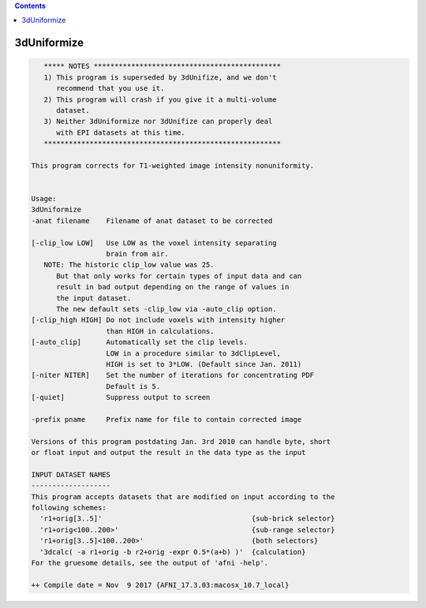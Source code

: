 .. contents:: 
    :depth: 4 

************
3dUniformize
************

.. code-block:: none

       ***** NOTES *********************************************
       1) This program is superseded by 3dUnifize, and we don't
          recommend that you use it.
       2) This program will crash if you give it a multi-volume
          dataset.
       3) Neither 3dUniformize nor 3dUnifize can properly deal
          with EPI datasets at this time.
       *********************************************************
    
    This program corrects for T1-weighted image intensity nonuniformity.
    
    
    Usage: 
    3dUniformize  
    -anat filename    Filename of anat dataset to be corrected            
                                                                          
    [-clip_low LOW]   Use LOW as the voxel intensity separating           
                      brain from air.                                     
       NOTE: The historic clip_low value was 25.                          
          But that only works for certain types of input data and can     
          result in bad output depending on the range of values in        
          the input dataset.                                              
          The new default sets -clip_low via -auto_clip option.           
    [-clip_high HIGH] Do not include voxels with intensity higher         
                      than HIGH in calculations.                          
    [-auto_clip]      Automatically set the clip levels.                  
                      LOW in a procedure similar to 3dClipLevel,          
                      HIGH is set to 3*LOW. (Default since Jan. 2011)     
    [-niter NITER]    Set the number of iterations for concentrating PDF  
                      Default is 5.                                       
    [-quiet]          Suppress output to screen                           
                                                                          
    -prefix pname     Prefix name for file to contain corrected image     
    
    Versions of this program postdating Jan. 3rd 2010 can handle byte, short
    or float input and output the result in the data type as the input
    
    INPUT DATASET NAMES
    -------------------
    This program accepts datasets that are modified on input according to the
    following schemes:
      'r1+orig[3..5]'                                    {sub-brick selector}
      'r1+orig<100..200>'                                {sub-range selector}
      'r1+orig[3..5]<100..200>'                          {both selectors}
      '3dcalc( -a r1+orig -b r2+orig -expr 0.5*(a+b) )'  {calculation}
    For the gruesome details, see the output of 'afni -help'.
    
    ++ Compile date = Nov  9 2017 {AFNI_17.3.03:macosx_10.7_local}
